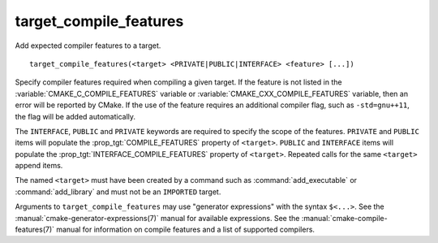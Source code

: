 target_compile_features
-----------------------

Add expected compiler features to a target.

::

  target_compile_features(<target> <PRIVATE|PUBLIC|INTERFACE> <feature> [...])

Specify compiler features required when compiling a given target.  If the
feature is not listed in the :variable:`CMAKE_C_COMPILE_FEATURES` variable
or :variable:`CMAKE_CXX_COMPILE_FEATURES` variable,
then an error will be reported by CMake.  If the use of the feature requires
an additional compiler flag, such as ``-std=gnu++11``, the flag will be added
automatically.

The ``INTERFACE``, ``PUBLIC`` and ``PRIVATE`` keywords are required to
specify the scope of the features.  ``PRIVATE`` and ``PUBLIC`` items will
populate the :prop_tgt:`COMPILE_FEATURES` property of ``<target>``.
``PUBLIC`` and ``INTERFACE`` items will populate the
:prop_tgt:`INTERFACE_COMPILE_FEATURES` property of ``<target>``.  Repeated
calls for the same ``<target>`` append items.

The named ``<target>`` must have been created by a command such as
:command:`add_executable` or :command:`add_library` and must not be
an ``IMPORTED`` target.

Arguments to ``target_compile_features`` may use "generator expressions"
with the syntax ``$<...>``.
See the :manual:`cmake-generator-expressions(7)` manual for available
expressions.  See the :manual:`cmake-compile-features(7)` manual for
information on compile features and a list of supported compilers.
